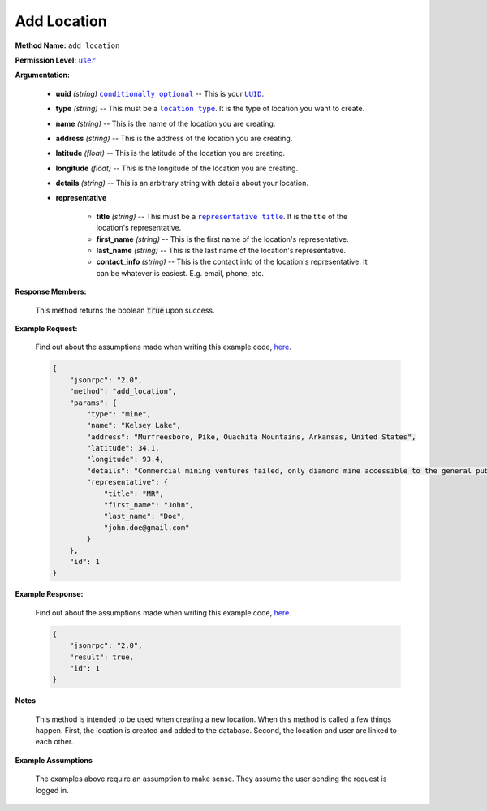 Add Location
============

:strong:`Method Name:` :literal:`add_location`

:strong:`Permission Level:` |lit_user|_

:strong:`Argumentation:`

    * **uuid** *(string)* |lit_conditionally_optional|_ -- This is your |lit_UUID|_.

    * **type** *(string)* -- This must be a |lit_location_type|_. It is the type of location you want to create.

    * **name** *(string)* -- This is the name of the location you are creating.

    * **address** *(string)* -- This is the address of the location you are creating.

    * **latitude** *(float)* -- This is the latitude of the location you are creating.

    * **longitude** *(float)* -- This is the longitude of the location you are creating.

    * **details** *(string)* -- This is an arbitrary string with details about your location.

    * **representative**

        * **title** *(string)* -- This must be a |lit_representative_title|_. It is the title of the location's representative.

        * **first_name** *(string)* -- This is the first name of the location's representative.

        * **last_name** *(string)* --  This is the last name of the location's representative.

        * **contact_info** *(string)* -- This is the contact info of the location's representative. It can be whatever is easiest. E.g. email, phone, etc.

:strong:`Response Members:`

    This method returns the boolean :code:`true` upon success.

:strong:`Example Request:`

    Find out about the assumptions made when writing this example code, here_.

    .. code-block:: javascript

        {
            "jsonrpc": "2.0",
            "method": "add_location",
            "params": {
                "type": "mine",
                "name": "Kelsey Lake",
                "address": "Murfreesboro, Pike, Ouachita Mountains, Arkansas, United States",
                "latitude": 34.1,
                "longitude": 93.4,
                "details": "Commercial mining ventures failed, only diamond mine accessible to the general public. World's only perfect diamond found here.",
                "representative": {
                    "title": "MR",
                    "first_name": "John",
                    "last_name": "Doe",
                    "john.doe@gmail.com"
                }
            },
            "id": 1
        }

:strong:`Example Response:`

    Find out about the assumptions made when writing this example code, here_.

    .. code-block:: javascript

        {
            "jsonrpc": "2.0",
            "result": true,
            "id": 1
        }

:strong:`Notes`

    This method is intended to be used when creating a new location. When this method is called a few things happen. First, the location is created and added to the database. Second, the location and user are linked to each other.

:strong:`Example Assumptions`

    .. _here:

    The examples above require an assumption to make sense. They assume the user sending the request is logged in.

.. |lit_representative_title| replace:: :literal:`representative title`
.. |lit_conditionally_optional| replace:: :literal:`conditionally optional`
.. |lit_location_type| replace:: :literal:`location type`
.. |lit_user| replace:: :literal:`user`
.. |lit_UUID| replace:: :literal:`UUID`

.. _lit_representative_title: ../constants/titles.html
.. _lit_conditionally_optional: ../miscellaneous/optional_arguments.html
.. _lit_location_type: ../constants/location_types.html
.. _lit_user: ../miscellaneous/permissions.html
.. _lit_UUID: ../constants/uuids.html
